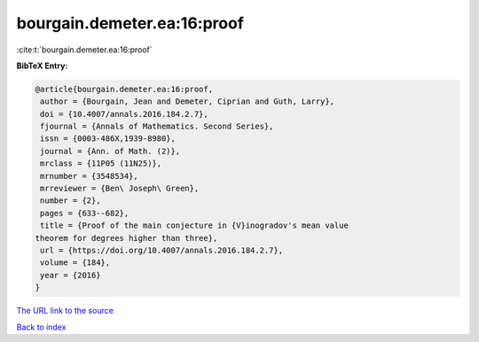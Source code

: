 bourgain.demeter.ea:16:proof
============================

:cite:t:`bourgain.demeter.ea:16:proof`

**BibTeX Entry:**

.. code-block:: bibtex

   @article{bourgain.demeter.ea:16:proof,
    author = {Bourgain, Jean and Demeter, Ciprian and Guth, Larry},
    doi = {10.4007/annals.2016.184.2.7},
    fjournal = {Annals of Mathematics. Second Series},
    issn = {0003-486X,1939-8980},
    journal = {Ann. of Math. (2)},
    mrclass = {11P05 (11N25)},
    mrnumber = {3548534},
    mrreviewer = {Ben\ Joseph\ Green},
    number = {2},
    pages = {633--682},
    title = {Proof of the main conjecture in {V}inogradov's mean value
   theorem for degrees higher than three},
    url = {https://doi.org/10.4007/annals.2016.184.2.7},
    volume = {184},
    year = {2016}
   }

`The URL link to the source <ttps://doi.org/10.4007/annals.2016.184.2.7}>`__


`Back to index <../By-Cite-Keys.html>`__
